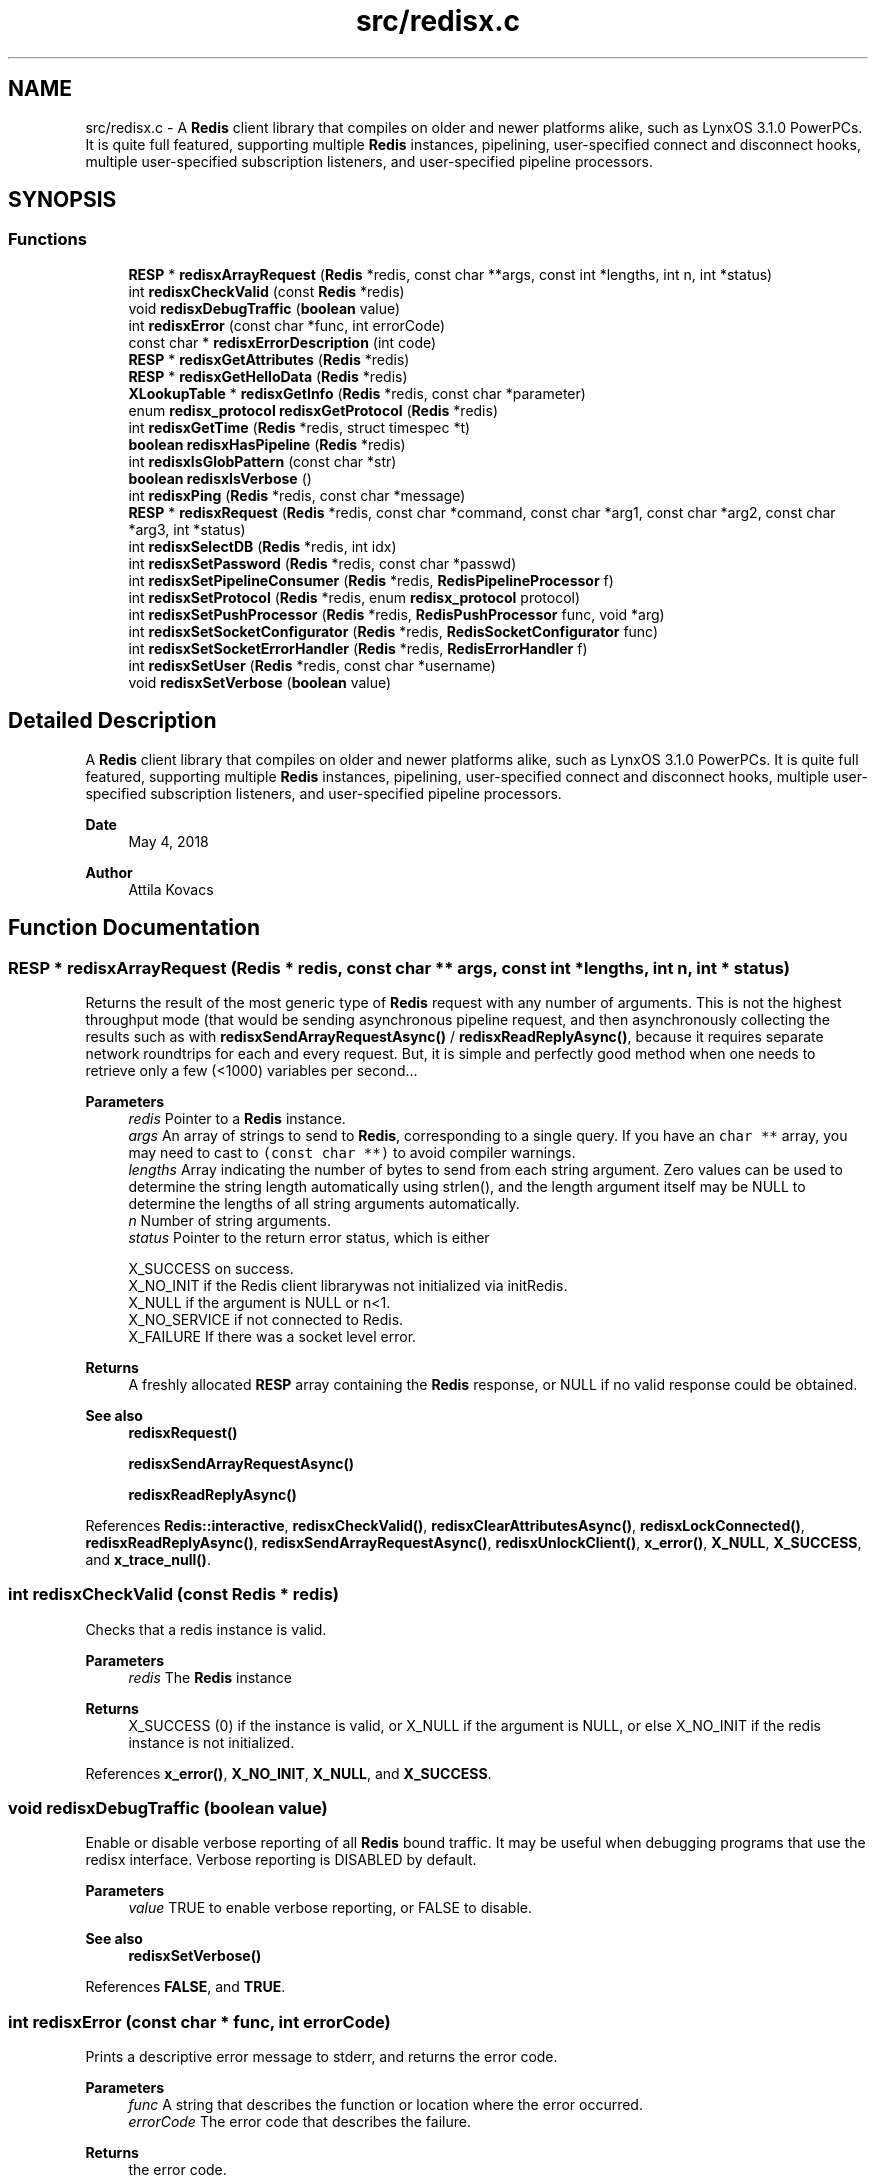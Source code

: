 .TH "src/redisx.c" 3 "Version v0.9" "RedisX" \" -*- nroff -*-
.ad l
.nh
.SH NAME
src/redisx.c \- A \fBRedis\fP client library that compiles on older and newer platforms alike, such as LynxOS 3\&.1\&.0 PowerPCs\&. It is quite full featured, supporting multiple \fBRedis\fP instances, pipelining, user-specified connect and disconnect hooks, multiple user-specified subscription listeners, and user-specified pipeline processors\&.  

.SH SYNOPSIS
.br
.PP
.SS "Functions"

.in +1c
.ti -1c
.RI "\fBRESP\fP * \fBredisxArrayRequest\fP (\fBRedis\fP *redis, const char **args, const int *lengths, int n, int *status)"
.br
.ti -1c
.RI "int \fBredisxCheckValid\fP (const \fBRedis\fP *redis)"
.br
.ti -1c
.RI "void \fBredisxDebugTraffic\fP (\fBboolean\fP value)"
.br
.ti -1c
.RI "int \fBredisxError\fP (const char *func, int errorCode)"
.br
.ti -1c
.RI "const char * \fBredisxErrorDescription\fP (int code)"
.br
.ti -1c
.RI "\fBRESP\fP * \fBredisxGetAttributes\fP (\fBRedis\fP *redis)"
.br
.ti -1c
.RI "\fBRESP\fP * \fBredisxGetHelloData\fP (\fBRedis\fP *redis)"
.br
.ti -1c
.RI "\fBXLookupTable\fP * \fBredisxGetInfo\fP (\fBRedis\fP *redis, const char *parameter)"
.br
.ti -1c
.RI "enum \fBredisx_protocol\fP \fBredisxGetProtocol\fP (\fBRedis\fP *redis)"
.br
.ti -1c
.RI "int \fBredisxGetTime\fP (\fBRedis\fP *redis, struct timespec *t)"
.br
.ti -1c
.RI "\fBboolean\fP \fBredisxHasPipeline\fP (\fBRedis\fP *redis)"
.br
.ti -1c
.RI "int \fBredisxIsGlobPattern\fP (const char *str)"
.br
.ti -1c
.RI "\fBboolean\fP \fBredisxIsVerbose\fP ()"
.br
.ti -1c
.RI "int \fBredisxPing\fP (\fBRedis\fP *redis, const char *message)"
.br
.ti -1c
.RI "\fBRESP\fP * \fBredisxRequest\fP (\fBRedis\fP *redis, const char *command, const char *arg1, const char *arg2, const char *arg3, int *status)"
.br
.ti -1c
.RI "int \fBredisxSelectDB\fP (\fBRedis\fP *redis, int idx)"
.br
.ti -1c
.RI "int \fBredisxSetPassword\fP (\fBRedis\fP *redis, const char *passwd)"
.br
.ti -1c
.RI "int \fBredisxSetPipelineConsumer\fP (\fBRedis\fP *redis, \fBRedisPipelineProcessor\fP f)"
.br
.ti -1c
.RI "int \fBredisxSetProtocol\fP (\fBRedis\fP *redis, enum \fBredisx_protocol\fP protocol)"
.br
.ti -1c
.RI "int \fBredisxSetPushProcessor\fP (\fBRedis\fP *redis, \fBRedisPushProcessor\fP func, void *arg)"
.br
.ti -1c
.RI "int \fBredisxSetSocketConfigurator\fP (\fBRedis\fP *redis, \fBRedisSocketConfigurator\fP func)"
.br
.ti -1c
.RI "int \fBredisxSetSocketErrorHandler\fP (\fBRedis\fP *redis, \fBRedisErrorHandler\fP f)"
.br
.ti -1c
.RI "int \fBredisxSetUser\fP (\fBRedis\fP *redis, const char *username)"
.br
.ti -1c
.RI "void \fBredisxSetVerbose\fP (\fBboolean\fP value)"
.br
.in -1c
.SH "Detailed Description"
.PP 
A \fBRedis\fP client library that compiles on older and newer platforms alike, such as LynxOS 3\&.1\&.0 PowerPCs\&. It is quite full featured, supporting multiple \fBRedis\fP instances, pipelining, user-specified connect and disconnect hooks, multiple user-specified subscription listeners, and user-specified pipeline processors\&. 


.PP
\fBDate\fP
.RS 4
May 4, 2018 
.RE
.PP
\fBAuthor\fP
.RS 4
Attila Kovacs
.RE
.PP

.SH "Function Documentation"
.PP 
.SS "\fBRESP\fP * redisxArrayRequest (\fBRedis\fP * redis, const char ** args, const int * lengths, int n, int * status)"
Returns the result of the most generic type of \fBRedis\fP request with any number of arguments\&. This is not the highest throughput mode (that would be sending asynchronous pipeline request, and then asynchronously collecting the results such as with \fBredisxSendArrayRequestAsync()\fP / \fBredisxReadReplyAsync()\fP, because it requires separate network roundtrips for each and every request\&. But, it is simple and perfectly good method when one needs to retrieve only a few (<1000) variables per second\&.\&.\&.
.PP
\fBParameters\fP
.RS 4
\fIredis\fP Pointer to a \fBRedis\fP instance\&. 
.br
\fIargs\fP An array of strings to send to \fBRedis\fP, corresponding to a single query\&. If you have an \fCchar **\fP array, you may need to cast to \fC(const char **)\fP to avoid compiler warnings\&. 
.br
\fIlengths\fP Array indicating the number of bytes to send from each string argument\&. Zero values can be used to determine the string length automatically using strlen(), and the length argument itself may be NULL to determine the lengths of all string arguments automatically\&. 
.br
\fIn\fP Number of string arguments\&. 
.br
\fIstatus\fP Pointer to the return error status, which is either 
.PP
.nf
                 X_SUCCESS       on success\&.
                 X_NO_INIT       if the Redis client librarywas not initialized via initRedis\&.
                 X_NULL          if the argument is NULL or n<1\&.
                 X_NO_SERVICE    if not connected to Redis\&.
                 X_FAILURE       If there was a socket level error\&.

.fi
.PP
.RE
.PP
\fBReturns\fP
.RS 4
A freshly allocated \fBRESP\fP array containing the \fBRedis\fP response, or NULL if no valid response could be obtained\&.
.RE
.PP
\fBSee also\fP
.RS 4
\fBredisxRequest()\fP 
.PP
\fBredisxSendArrayRequestAsync()\fP 
.PP
\fBredisxReadReplyAsync()\fP 
.RE
.PP

.PP
References \fBRedis::interactive\fP, \fBredisxCheckValid()\fP, \fBredisxClearAttributesAsync()\fP, \fBredisxLockConnected()\fP, \fBredisxReadReplyAsync()\fP, \fBredisxSendArrayRequestAsync()\fP, \fBredisxUnlockClient()\fP, \fBx_error()\fP, \fBX_NULL\fP, \fBX_SUCCESS\fP, and \fBx_trace_null()\fP\&.
.SS "int redisxCheckValid (const \fBRedis\fP * redis)"
Checks that a redis instance is valid\&.
.PP
\fBParameters\fP
.RS 4
\fIredis\fP The \fBRedis\fP instance 
.RE
.PP
\fBReturns\fP
.RS 4
X_SUCCESS (0) if the instance is valid, or X_NULL if the argument is NULL, or else X_NO_INIT if the redis instance is not initialized\&. 
.RE
.PP

.PP
References \fBx_error()\fP, \fBX_NO_INIT\fP, \fBX_NULL\fP, and \fBX_SUCCESS\fP\&.
.SS "void redisxDebugTraffic (\fBboolean\fP value)"
Enable or disable verbose reporting of all \fBRedis\fP bound traffic\&. It may be useful when debugging programs that use the redisx interface\&. Verbose reporting is DISABLED by default\&.
.PP
\fBParameters\fP
.RS 4
\fIvalue\fP TRUE to enable verbose reporting, or FALSE to disable\&.
.RE
.PP
\fBSee also\fP
.RS 4
\fBredisxSetVerbose()\fP 
.RE
.PP

.PP
References \fBFALSE\fP, and \fBTRUE\fP\&.
.SS "int redisxError (const char * func, int errorCode)"
Prints a descriptive error message to stderr, and returns the error code\&.
.PP
\fBParameters\fP
.RS 4
\fIfunc\fP A string that describes the function or location where the error occurred\&. 
.br
\fIerrorCode\fP The error code that describes the failure\&.
.RE
.PP
\fBReturns\fP
.RS 4
the error code\&. 
.RE
.PP

.PP
References \fBMAX_DEBUG_ERROR_COUNT\fP, \fBREDIS_INCOMPLETE_TRANSFER\fP, \fBredisxErrorDescription()\fP, and \fBxDebug\fP\&.
.SS "const char * redisxErrorDescription (int code)"
Returns a string description for one of the RM error codes\&.
.PP
\fBParameters\fP
.RS 4
\fIcode\fP One of the error codes defined in 'rm\&.h' or in 'redisrm\&.h' (e\&.g\&. X_NO_PIPELINE)
.RE
.PP
\fBReturns\fP
.RS 4
A constant string with the error description\&. 
.RE
.PP

.PP
References \fBREDIS_ERROR\fP, \fBREDIS_INCOMPLETE_TRANSFER\fP, \fBREDIS_INVALID_CHANNEL\fP, \fBREDIS_NULL\fP, \fBREDIS_UNEXPECTED_ARRAY_SIZE\fP, \fBREDIS_UNEXPECTED_RESP\fP, and \fBxErrorDescription()\fP\&.
.SS "\fBRESP\fP * redisxGetAttributes (\fBRedis\fP * redis)"
Returns a copy of the attributes sent along with the last interative request\&. The user should destroy the returned \fBRESP\fP after using it by calling \fBredisxDestroyRESP()\fP\&.
.PP
\fBParameters\fP
.RS 4
\fIredis\fP Pointer to a \fBRedis\fP instance\&. 
.RE
.PP
\fBReturns\fP
.RS 4
The attributes (if any) that were sent along with the last response on the interactive client\&.
.RE
.PP
\fBSee also\fP
.RS 4
redisxGetAttributeAsync() 
.PP
\fBredisxRequest()\fP 
.PP
\fBredisxArrayRequest()\fP 
.PP
\fBredisxDestroyRESP()\fP 
.RE
.PP

.PP
References \fBRedis::interactive\fP, \fBredisxCheckValid()\fP, \fBredisxCopyOfRESP()\fP, \fBredisxGetAttributesAsync()\fP, \fBredisxLockConnected()\fP, \fBredisxUnlockClient()\fP, \fBX_SUCCESS\fP, and \fBx_trace_null()\fP\&.
.SS "\fBRESP\fP * redisxGetHelloData (\fBRedis\fP * redis)"
Returns a copy of the \fBRESP\fP map that the \fBRedis\fP server has sent us as a response to HELLO on the last client connection, or NULL if HELLO was not used or available\&.
.PP
\fBParameters\fP
.RS 4
\fIredis\fP The redis instance 
.RE
.PP
\fBReturns\fP
.RS 4
A copy of the response sent by HELLO on the last client connection, or NULL\&.
.RE
.PP
\fBSee also\fP
.RS 4
\fBredisxSetProtocol()\fP 
.PP
\fBredisxGetInfo()\fP 
.RE
.PP

.PP
References \fBredisxCopyOfRESP()\fP, and \fBx_trace_null()\fP\&.
.SS "\fBXLookupTable\fP * redisxGetInfo (\fBRedis\fP * redis, const char * parameter)"
Returns the result of an INFO query (with the optional parameter) as a lookup table of keywords and string values\&.
.PP
\fBParameters\fP
.RS 4
\fIredis\fP Pointer to \fBRedis\fP instance 
.br
\fIparameter\fP Optional parameter to pass with INFO, or NULL\&. 
.RE
.PP
\fBReturns\fP
.RS 4
a newly created lookup table with the string key/value pairs of the response from the \fBRedis\fP server, or NULL if there was an error\&. The caller should destroy the lookup table after using it\&.
.RE
.PP
\fBSee also\fP
.RS 4
\fBredisxGetHelloData()\fP 
.RE
.PP

.PP
References \fBFALSE\fP, \fBredisxCheckDestroyRESP()\fP, \fBredisxDestroyRESP()\fP, \fBredisxRequest()\fP, \fBRESP_BULK_STRING\fP, \fBRESP::value\fP, \fBx_trace_null()\fP, \fBxCreateLookup()\fP, \fBxCreateStringField()\fP, \fBxCreateStruct()\fP, \fBxSetField()\fP, and \fBxStringCopyOf()\fP\&.
.SS "enum \fBredisx_protocol\fP redisxGetProtocol (\fBRedis\fP * redis)"
Returns the actual protocol used with the \fBRedis\fP server\&. If HELLO was used during connection it will be the protocol that was confirmed in the response of HELLO (and which hopefully matches the protocol requested)\&. Otherwise, RedisX will default to RESP2\&.
.PP
\fBParameters\fP
.RS 4
\fIredis\fP The \fBRedis\fP server instance 
.RE
.PP
\fBReturns\fP
.RS 4
REDISX_RESP2 or REDISX_RESP3, or else an error code, such as X_NULL if the argument is NULL, or X_NO_INIT if the \fBRedis\fP server instance was not initialized\&.
.RE
.PP
\fBSee also\fP
.RS 4
\fBredisxSetProtocol()\fP 
.RE
.PP

.SS "int redisxGetTime (\fBRedis\fP * redis, struct timespec * t)"
Returns the current time on the \fBRedis\fP server instance\&.
.PP
\fBParameters\fP
.RS 4
\fIredis\fP Pointer to a \fBRedis\fP instance\&. 
.br
\fIt\fP Pointer to a timespec structure in which to return the server time\&. 
.RE
.PP
\fBReturns\fP
.RS 4
X_SUCCESS (0) if successful, or X_NULL if either argument is NULL, or X_PARSE_ERROR if could not parse the response, or another error returned by \fBredisxCheckRESP()\fP\&. 
.RE
.PP

.PP
References \fBredisxCheckDestroyRESP()\fP, \fBredisxCheckRESP()\fP, \fBredisxDestroyRESP()\fP, \fBredisxRequest()\fP, \fBRESP_ARRAY\fP, \fBRESP_BULK_STRING\fP, \fBRESP::value\fP, \fBx_error()\fP, \fBX_NULL\fP, \fBX_PARSE_ERROR\fP, \fBX_SUCCESS\fP, and \fBx_trace()\fP\&.
.SS "\fBboolean\fP redisxHasPipeline (\fBRedis\fP * redis)"
Checks if a \fBRedis\fP instance has the pipeline connection enabled\&.
.PP
\fBParameters\fP
.RS 4
\fIredis\fP Pointer to a \fBRedis\fP instance\&.
.RE
.PP
\fBReturns\fP
.RS 4
TRUE (1) if the pipeline client is enabled on the \fBRedis\fP intance, or FALSE (0) otherwise\&. 
.RE
.PP

.PP
References \fBRedis::pipeline\fP, \fBredisxCheckValid()\fP, \fBredisxLockClient()\fP, and \fBredisxUnlockClient()\fP\&.
.SS "int redisxIsGlobPattern (const char * str)"
Checks if a given string is a glob-style pattern\&.
.PP
\fBParameters\fP
.RS 4
\fIstr\fP The string to check\&.
.RE
.PP
\fBReturns\fP
.RS 4
TRUE if it is a glob pattern (e\&.g\&. has '*', '?' or '['), otherwise FALSE\&. 
.RE
.PP

.PP
References \fBFALSE\fP, and \fBTRUE\fP\&.
.SS "\fBboolean\fP redisxIsVerbose ()"
Checks id verbose reporting is enabled\&.
.PP
\fBReturns\fP
.RS 4
TRUE if verbose reporting is enabled, otherwise FALSE\&. 
.RE
.PP

.PP
References \fBxIsVerbose()\fP\&.
.SS "int redisxPing (\fBRedis\fP * redis, const char * message)"
Pings the \fBRedis\fP server (see the \fBRedis\fP \fCPING\fP command), and checks the response\&.
.PP
\fBParameters\fP
.RS 4
\fIredis\fP Pointer to a \fBRedis\fP instance\&. 
.br
\fImessage\fP Optional message , or NULL for \fCPING\fP without an argument\&. 
.RE
.PP
\fBReturns\fP
.RS 4
X_SUCCESS (0) if successful, or else an error code (<0) from \fBredisx\&.h\fP / \fBxchange\&.h\fP\&. 
.RE
.PP

.PP
References \fBREDIS_UNEXPECTED_RESP\fP, \fBredisxCheckDestroyRESP()\fP, \fBredisxDestroyRESP()\fP, \fBredisxRequest()\fP, \fBRESP_BULK_STRING\fP, \fBRESP_SIMPLE_STRING\fP, \fBRESP::value\fP, \fBx_error()\fP, and \fBX_SUCCESS\fP\&.
.SS "\fBRESP\fP * redisxRequest (\fBRedis\fP * redis, const char * command, const char * arg1, const char * arg2, const char * arg3, int * status)"
Returns the result of a \fBRedis\fP command with up to 3 regularly terminated string arguments\&. This is not the highest throughput mode (that would be sending asynchronous pipeline request, and then asynchronously collecting the results such as with \fBredisxSendRequestAsync()\fP / \fBredisxReadReplyAsync()\fP, because it requires separate network roundtrips for each and every request\&. But, it is simple and perfectly good method when one needs to retrieve only a few (<1000) variables per second\&.\&.\&.
.PP
To make \fBRedis\fP calls with binary (non-string) data, you can use \fBredisxArrayRequest()\fP instead, where you can set the number of bytes for each argument explicitly\&.
.PP
\fBParameters\fP
.RS 4
\fIredis\fP Pointer to a \fBRedis\fP instance\&. 
.br
\fIcommand\fP \fBRedis\fP command, e\&.g\&. 'HGET' 
.br
\fIarg1\fP First terminated string argument or NULL\&. 
.br
\fIarg2\fP Second terminated string argument or NULL\&. 
.br
\fIarg3\fP Third terminated string argument or NULL\&. 
.br
\fIstatus\fP Pointer to the return error status, which is either X_SUCCESS on success or else the error code set by \fBredisxArrayRequest()\fP\&.
.RE
.PP
\fBReturns\fP
.RS 4
A freshly allocated \fBRESP\fP array containing the \fBRedis\fP response, or NULL if no valid response could be obtained or status is not X_SUCCESS\&.
.RE
.PP
\fBSee also\fP
.RS 4
\fBredisxArrayRequest()\fP 
.PP
\fBredisxSendRequestAsync()\fP 
.PP
\fBredisxReadReplyAsync()\fP 
.RE
.PP

.PP
References \fBredisxArrayRequest()\fP, \fBredisxDestroyRESP()\fP, \fBX_SUCCESS\fP, and \fBx_trace_null()\fP\&.
.SS "int redisxSelectDB (\fBRedis\fP * redis, int idx)"
Switches to another database index on the \fBRedis\fP server\&. Note that you cannot change the database on an active PUB/SUB channel, hence the call will return X_INCOMPLETE if attempted\&. You should instead switch DB when there are no active subscriptions\&.
.PP
\fBParameters\fP
.RS 4
\fIredis\fP Pointer to a \fBRedis\fP instance\&. 
.br
\fIidx\fP zero-based database index 
.RE
.PP
\fBReturns\fP
.RS 4
X_SUCCESS (0) if successful, or X_NULL if the redis argument is NULL, X_INCOMPLETE if there is an active subscription channel that cannot be switched or one of the channels could not confirm the switch, or else another error code (<0) from \fBredisx\&.h\fP / \fBxchange\&.h\fP\&.
.RE
.PP
\fBSee also\fP
.RS 4
\fBredisxSelectDB()\fP 
.PP
\fBredisxLockConnected()\fP 
.RE
.PP

.PP
References \fBREDIS_INVALID_CHANNEL\fP, \fBREDISX_CHANNELS\fP, \fBREDISX_PIPELINE_CHANNEL\fP, \fBREDISX_SUBSCRIPTION_CHANNEL\fP, \fBredisxAddConnectHook()\fP, \fBredisxGetClient()\fP, \fBredisxIsConnected()\fP, \fBredisxLockConnected()\fP, \fBredisxRemoveConnectHook()\fP, \fBredisxUnlockClient()\fP, \fBX_INCOMPLETE\fP, \fBX_SUCCESS\fP, and \fBx_trace()\fP\&.
.SS "int redisxSetPassword (\fBRedis\fP * redis, const char * passwd)"
Sets the password to use for authenticating on the \fBRedis\fP server after connection\&. See the AUTH \fBRedis\fP command for more explanation\&. Naturally, you need to call this prior to connecting your \fBRedis\fP instance to have the desired effect\&.
.PP
\fBParameters\fP
.RS 4
\fIredis\fP Pointer to the \fBRedis\fP instance for which to set credentials 
.br
\fIpasswd\fP the password to use for authenticating on the server, or NULL to clear a previously configured password\&. 
.RE
.PP
\fBReturns\fP
.RS 4
X_SUCCESS (0) if successful, X_NULL if the redis argument is NULL, or X_ALREADY_OPEN if called after \fBRedis\fP was already connected\&.
.RE
.PP
\fBSee also\fP
.RS 4
\fBredisxSetUser()\fP 
.RE
.PP

.PP
References \fBredisxIsConnected()\fP, \fBX_ALREADY_OPEN\fP, \fBx_error()\fP, \fBX_SUCCESS\fP, and \fBxStringCopyOf()\fP\&.
.SS "int redisxSetPipelineConsumer (\fBRedis\fP * redis, \fBRedisPipelineProcessor\fP f)"
Sets the function processing valid pipeline responses\&. The implementation should follow a simple set of rules:
.PP
.PD 0
.IP "\(bu" 2
the implementation should not destroy the \fBRESP\fP data\&. The \fBRESP\fP will be destroyed automatically after the call returns\&. However, the call may retain any data from the \fBRESP\fP itself, provided the data is de-referenced from the \fBRESP\fP before return\&.
.IP "\(bu" 2

.IP "\(bu" 2
The implementation should not block (aside from maybe a quick mutex unlock) and return quickly, so as to not block the client for long periods 
.IP "\(bu" 2
If extensive processing or blocking calls are required to process the message, it is best to simply place a copy of the \fBRESP\fP on a queue and then return quickly, and then process the message asynchronously in a background thread\&. 
.PP
.PP
\fBParameters\fP
.RS 4
\fIredis\fP Pointer to a \fBRedis\fP instance\&. 
.br
\fIf\fP The function that processes a single argument of type \fBRESP\fP pointer\&.
.RE
.PP
\fBReturns\fP
.RS 4
X_SUCCESS (0) if successful, or X_NULL if the \fBRedis\fP instance is NULL\&. 
.RE
.PP

.PP
References \fBX_SUCCESS\fP\&.
.SS "int redisxSetProtocol (\fBRedis\fP * redis, enum \fBredisx_protocol\fP protocol)"
Sets the \fBRESP\fP prorocol version to use for future client connections\&. The protocol is set with the HELLO command, which was introduced in \fBRedis\fP 6\&.0\&.0 only\&. For older \fBRedis\fP server instances, the protocol will default to RESP2\&. Calling this function will enable using HELLO to handshake with the server\&.
.PP
\fBParameters\fP
.RS 4
\fIredis\fP The \fBRedis\fP server instance 
.br
\fIprotocol\fP REDISX_RESP2 or REDISX_RESP3\&. 
.RE
.PP
\fBReturns\fP
.RS 4
X_SUCCESS (0) if successful, or X_NULL if the redis argument in NULL, X_NO_INIT if the redis instance was not initialized\&.
.RE
.PP
\fBSee also\fP
.RS 4
\fBredisxGetProtocol()\fP 
.PP
redisxGetHelloReply() 
.RE
.PP

.PP
References \fBTRUE\fP, and \fBX_SUCCESS\fP\&.
.SS "int redisxSetPushProcessor (\fBRedis\fP * redis, \fBRedisPushProcessor\fP func, void * arg)"
Sets a user-defined function to process push messages for a specific \fBRedis\fP instance\&. The function's implementation must follow a simple set of rules:
.PP
.PD 0
.IP "\(bu" 2
the implementation should not destroy the \fBRESP\fP data\&. The \fBRESP\fP will be destroyed automatically after the call returns\&. However, the call may retain any data from the \fBRESP\fP itself, provided the data is de-referenced from the \fBRESP\fP before return\&.
.IP "\(bu" 2

.IP "\(bu" 2
The call will have exclusive access to the client\&. As such it should not try to obtain a lock or release the lock itself\&. 
.IP "\(bu" 2
The implementation should not block (aside from maybe a quick mutex unlock) and return quickly, so as to not block the client for long periods 
.IP "\(bu" 2
If extensive processing or blocking calls are required to process the message, it is best to simply place a copy of the \fBRESP\fP on a queue and then return quickly, and then process the message asynchronously in a background thread\&. 
.IP "\(bu" 2
The client on which the push is originated will be locked, thus the implementation should avoid getting explusive access to the client 
.PP
.PP
\fBParameters\fP
.RS 4
\fIredis\fP \fBRedis\fP instance 
.br
\fIfunc\fP Function to use for processing push messages from the given \fBRedis\fP instance, or NULL to ignore push messages\&. 
.br
\fIarg\fP (optional) User-defined pointer argument to pass along to the processing function\&. 
.RE
.PP
\fBReturns\fP
.RS 4
X_SUCCESS (0) if successful, or else X_NULL (errno set to EINVAL) if the client argument is NULL, or X_NO_INIT (errno set to EAGAIN) if redis is uninitialized\&. 
.RE
.PP

.PP
References \fBX_SUCCESS\fP\&.
.SS "int redisxSetSocketConfigurator (\fBRedis\fP * redis, \fBRedisSocketConfigurator\fP func)"
Sets a user-defined callback for additioan custom configuring of client sockets
.PP
\fBParameters\fP
.RS 4
\fIredis\fP The \fBRedis\fP server instance 
.br
\fIfunc\fP The user-defined callback function, which performs the additional socket configuration 
.RE
.PP
\fBReturns\fP
.RS 4
X_SUCCESS (0) if successful, or or X_NULL if the redis argument in NULL, X_NO_INIT if the redis instance was not initialized\&.
.RE
.PP
\fBSee also\fP
.RS 4
\fBredisxSetSocketErrorHandler()\fP 
.RE
.PP

.PP
References \fBTRUE\fP, and \fBX_SUCCESS\fP\&.
.SS "int redisxSetSocketErrorHandler (\fBRedis\fP * redis, \fBRedisErrorHandler\fP f)"
Sets the user-specific error handler to call if a socket level trasmit error occurs\&. It replaces any prior handlers set earlier\&.
.PP
\fBParameters\fP
.RS 4
\fIredis\fP The \fBRedis\fP instance to configure\&. 
.br
\fIf\fP The error handler function, which is called with the pointer to the redis instance that had the errror, the redis channel index (e\&.g\&. REDIS_INTERACTIVE_CHANNEL) and the operation (e\&.g\&. 'send' or 'read') that failed\&. Note, that the call may be made with the affected \fBRedis\fP channel being in a locked state\&. As such the handler should not directly attempt to change the connection state of the \fBRedis\fP instance\&. Any calls that require exlusive access to the affected channel should instead be spawn off into a separate thread, which can obtain the necessary lock when it is released\&.
.RE
.PP
\fBReturns\fP
.RS 4
X_SUCCESS if the handler was successfully configured, or X_NULL if the \fBRedis\fP instance is NULL\&.
.RE
.PP
\fBSee also\fP
.RS 4
\fBredisxSetSocketConfigurator()\fP 
.RE
.PP

.PP
References \fBX_SUCCESS\fP\&.
.SS "int redisxSetUser (\fBRedis\fP * redis, const char * username)"
Sets the user name to use for authenticating on the \fBRedis\fP server after connection\&. See the \fCAUTH\fP \fBRedis\fP command for more explanation\&. Naturally, you need to call this prior to connecting your \fBRedis\fP instance to have the desired effect\&.
.PP
\fBParameters\fP
.RS 4
\fIredis\fP Pointer to the \fBRedis\fP instance for which to set credentials 
.br
\fIusername\fP the password to use for authenticating on the server, or NULL to clear a previously configured password\&. 
.RE
.PP
\fBReturns\fP
.RS 4
X_SUCCESS (0) if successful, X_NULL if the redis argument is NULL, or X_ALREADY_OPEN if called after \fBRedis\fP was already connected\&.
.RE
.PP
\fBSee also\fP
.RS 4
\fBredisxSetPassword()\fP 
.RE
.PP

.PP
References \fBredisxIsConnected()\fP, \fBX_ALREADY_OPEN\fP, \fBx_error()\fP, \fBX_SUCCESS\fP, and \fBxStringCopyOf()\fP\&.
.SS "void redisxSetVerbose (\fBboolean\fP value)"
Enable or disable verbose reporting of all \fBRedis\fP operations (and possibly some details of them)\&. Reporting is done on the standard output (stdout)\&. It may be useful when debugging programs that use the redisx interface\&. Verbose reporting is DISABLED by default\&.
.PP
\fBParameters\fP
.RS 4
\fIvalue\fP TRUE to enable verbose reporting, or FALSE to disable\&.
.RE
.PP
\fBSee also\fP
.RS 4
\fBredisxDebugTraffic()\fP 
.RE
.PP

.PP
References \fBxSetVerbose()\fP\&.
.SH "Author"
.PP 
Generated automatically by Doxygen for RedisX from the source code\&.
